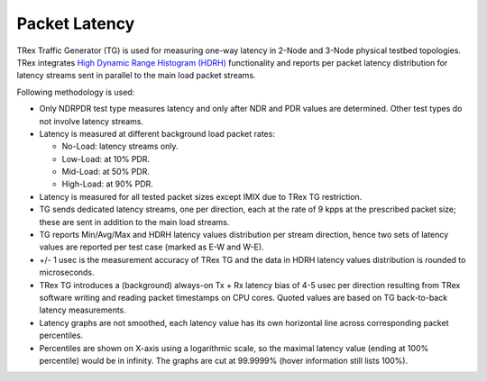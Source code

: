 Packet Latency
--------------

TRex Traffic Generator (TG) is used for measuring one-way latency in
2-Node and 3-Node physical testbed topologies. TRex integrates `High
Dynamic Range Histogram (HDRH) <http://hdrhistogram.org/>`_
functionality and reports per packet latency distribution for latency
streams sent in parallel to the main load packet streams.

Following methodology is used:

- Only NDRPDR test type measures latency and only after NDR and PDR
  values are determined. Other test types do not involve latency
  streams.
- Latency is measured at different background load packet rates:

  - No-Load: latency streams only.
  - Low-Load: at 10% PDR.
  - Mid-Load: at 50% PDR.
  - High-Load: at 90% PDR.

- Latency is measured for all tested packet sizes except IMIX due to
  TRex TG restriction.
- TG sends dedicated latency streams, one per direction, each at the
  rate of 9 kpps at the prescribed packet size; these are sent in
  addition to the main load streams.
- TG reports Min/Avg/Max and HDRH latency values distribution per stream
  direction, hence two sets of latency values are reported per test case
  (marked as E-W and W-E).
- +/- 1 usec is the measurement accuracy of TRex TG and the data in HDRH
  latency values distribution is rounded to microseconds.
- TRex TG introduces a (background) always-on Tx + Rx latency bias of
  4-5 usec per direction resulting from TRex software writing and
  reading packet timestamps on CPU cores. Quoted values are based on TG
  back-to-back latency measurements.
- Latency graphs are not smoothed, each latency value has its own
  horizontal line across corresponding packet percentiles.

- Percentiles are shown on X-axis using a logarithmic scale, so the
  maximal latency value (ending at 100% percentile) would be in
  infinity. The graphs are cut at 99.9999% (hover information still
  lists 100%).